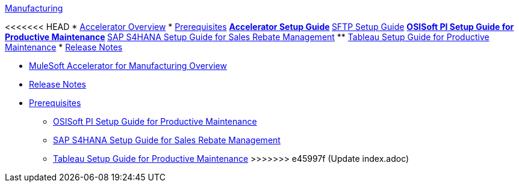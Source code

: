 .xref:index.adoc[Manufacturing]
<<<<<<< HEAD
* xref:index.adoc[Accelerator Overview]
* xref:prerequisites.adoc[Prerequisites]
** xref:mfg-setup-guide.adoc[Accelerator Setup Guide]
** xref:sftp-setup-guide.adoc[SFTP Setup Guide]
** xref:osisoft-pi-setup-guide.adoc[OSISoft PI Setup Guide for Productive Maintenance]
** xref:sap-s4hana-setup-guide.adoc[SAP S4HANA Setup Guide for Sales Rebate Management]
** xref:tableau-setup-guide.adoc[Tableau Setup Guide for Productive Maintenance]
* xref:release-notes.adoc[Release Notes]
=======
* xref:index.adoc[MuleSoft Accelerator for Manufacturing Overview]
* xref:release-notes.adoc[Release Notes]
* xref:prerequisites.adoc[Prerequisites]
** xref:osisoft-pi-setup-guide.adoc[OSISoft PI Setup Guide for Productive Maintenance]
** xref:sap-s4hana-setup-guide.adoc[SAP S4HANA Setup Guide for Sales Rebate Management]
** xref:tableau-setup-guide.adoc[Tableau Setup Guide for Productive Maintenance]
>>>>>>> e45997f (Update index.adoc)
